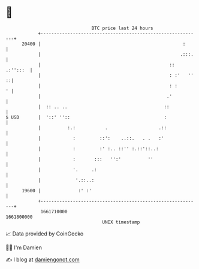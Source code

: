 * 👋

#+begin_example
                                   BTC price last 24 hours                    
               +------------------------------------------------------------+ 
         20400 |                                                     :      | 
               |                                                    .:::.   | 
               |                                                :: .:'':::  | 
               |                                                : :'   '' ::| 
               |                                                : :       ' | 
               |                                               .'           | 
               |  :: .. ..                                    ::            | 
   $ USD       |  '::' ''::                                   :             | 
               |          :.:           .                   .::             | 
               |            :         ::':    ..::.   . .   :'              | 
               |            :         :' :.. ::'' :.::'::..:                | 
               |            :       :::   '':'          ''                  | 
               |            '.     .:                                       | 
               |             '.::..:                                        | 
         19600 |              :' :'                                         | 
               +------------------------------------------------------------+ 
                1661710000                                        1661800000  
                                       UNIX timestamp                         
#+end_example
📈 Data provided by CoinGecko

🧑‍💻 I'm Damien

✍️ I blog at [[https://www.damiengonot.com][damiengonot.com]]
